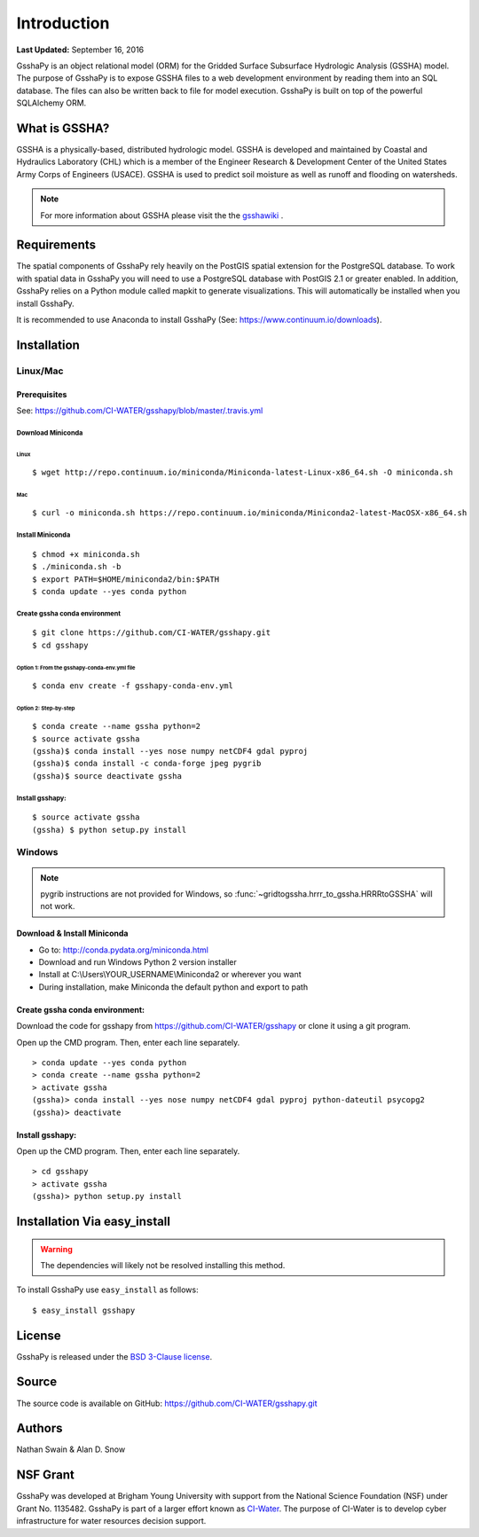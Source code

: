 ************
Introduction
************

**Last Updated:** September 16, 2016

GsshaPy is an object relational model (ORM) for the Gridded Surface Subsurface
Hydrologic Analysis (GSSHA) model. The purpose of GsshaPy is to expose GSSHA files
to a web development environment by reading them into an SQL database. The files
can also be written back to file for model execution. GsshaPy is built on top of
the powerful SQLAlchemy ORM.


What is GSSHA?
==============

GSSHA is a physically-based, distributed hydrologic model. GSSHA is developed 
and maintained by Coastal and Hydraulics Laboratory (CHL) which is
a member of the Engineer Research & Development Center of the United
States Army Corps of Engineers (USACE). GSSHA is used to predict soil 
moisture as well as runoff and flooding on watersheds.

.. note::
	
	For more information about GSSHA please visit the the gsshawiki_ .

.. _gsshawiki: http://www.gsshawiki.com/Main_Page

Requirements
============

The spatial components of GsshaPy rely heavily on the PostGIS spatial extension for the PostgreSQL database. To work with
spatial data in GsshaPy you will need to use a PostgreSQL database with PostGIS 2.1 or greater enabled. In addition,
GsshaPy relies on a Python module called mapkit to generate visualizations. This will automatically be installed when
you install GsshaPy.

It is recommended to use Anaconda to install GsshaPy (See: https://www.continuum.io/downloads).

.. _gsshapy-installation:

Installation
============

Linux/Mac
---------

Prerequisites
~~~~~~~~~~~~~

See: https://github.com/CI-WATER/gsshapy/blob/master/.travis.yml

Download Miniconda
^^^^^^^^^^^^^^^^^^

Linux
'''''     

::

    $ wget http://repo.continuum.io/miniconda/Miniconda-latest-Linux-x86_64.sh -O miniconda.sh

Mac
'''   

::

    $ curl -o miniconda.sh https://repo.continuum.io/miniconda/Miniconda2-latest-MacOSX-x86_64.sh


Install Miniconda
^^^^^^^^^^^^^^^^^

::

    $ chmod +x miniconda.sh
    $ ./miniconda.sh -b
    $ export PATH=$HOME/miniconda2/bin:$PATH
    $ conda update --yes conda python

Create gssha conda environment
^^^^^^^^^^^^^^^^^^^^^^^^^^^^^^

::

    $ git clone https://github.com/CI-WATER/gsshapy.git
    $ cd gsshapy

Option 1: From the gsshapy-conda-env.yml file
'''''''''''''''''''''''''''''''''''''''''''''

::

    $ conda env create -f gsshapy-conda-env.yml

Option 2: Step-by-step
''''''''''''''''''''''

::

    $ conda create --name gssha python=2
    $ source activate gssha
    (gssha)$ conda install --yes nose numpy netCDF4 gdal pyproj
    (gssha)$ conda install -c conda-forge jpeg pygrib
    (gssha)$ source deactivate gssha

Install gsshapy:
^^^^^^^^^^^^^^^^

::

    $ source activate gssha
    (gssha) $ python setup.py install    

Windows
-------

.. note:: pygrib instructions are not provided for Windows, so :func:`~gridtogssha.hrrr_to_gssha.HRRRtoGSSHA` will not work.

Download & Install Miniconda
~~~~~~~~~~~~~~~~~~~~~~~~~~~~

-  Go to: http://conda.pydata.org/miniconda.html
-  Download and run Windows Python 2 version installer
-  Install at
   C:\\Users\\YOUR_USERNAME\\Miniconda2
   or wherever you want
-  During installation, make Miniconda the default python and export to path

Create gssha conda environment:
~~~~~~~~~~~~~~~~~~~~~~~~~~~~~~~

Download the code for gsshapy from https://github.com/CI-WATER/gsshapy
or clone it using a git program.

Open up the CMD program. Then, enter each line separately.

::

    > conda update --yes conda python
    > conda create --name gssha python=2
    > activate gssha
    (gssha)> conda install --yes nose numpy netCDF4 gdal pyproj python-dateutil psycopg2
    (gssha)> deactivate

Install gsshapy:
~~~~~~~~~~~~~~~~

Open up the CMD program. Then, enter each line separately.

::


    > cd gsshapy
    > activate gssha
    (gssha)> python setup.py install


Installation Via easy_install
=============================

.. warning:: The dependencies will likely not be resolved installing this method.

To install GsshaPy use ``easy_install`` as follows::
	
    $ easy_install gsshapy	

License
=======

GsshaPy is released under the `BSD 3-Clause license`_.

.. _BSD 3-Clause license: https://github.com/CI-WATER/gsshapy/blob/master/LICENSE.txt

.. raw:: html
	
	<div>
		<script src="https://github.com/CI-WATER/gsshapy/blob/master/LICENSE.txt?embed=t"></script>
	</div>
	
Source
======

The source code is available on GitHub: https://github.com/CI-WATER/gsshapy.git

Authors
=======

Nathan Swain & Alan D. Snow

NSF Grant
=========

GsshaPy was developed at Brigham Young University with support from the National 
Science Foundation (NSF) under Grant No. 1135482. GsshaPy is part of a larger effort
known as CI-Water_. The purpose of CI-Water is to develop cyber infrastructure for 
water resources decision support.

.. _CI-Water: http://ci-water.org/
